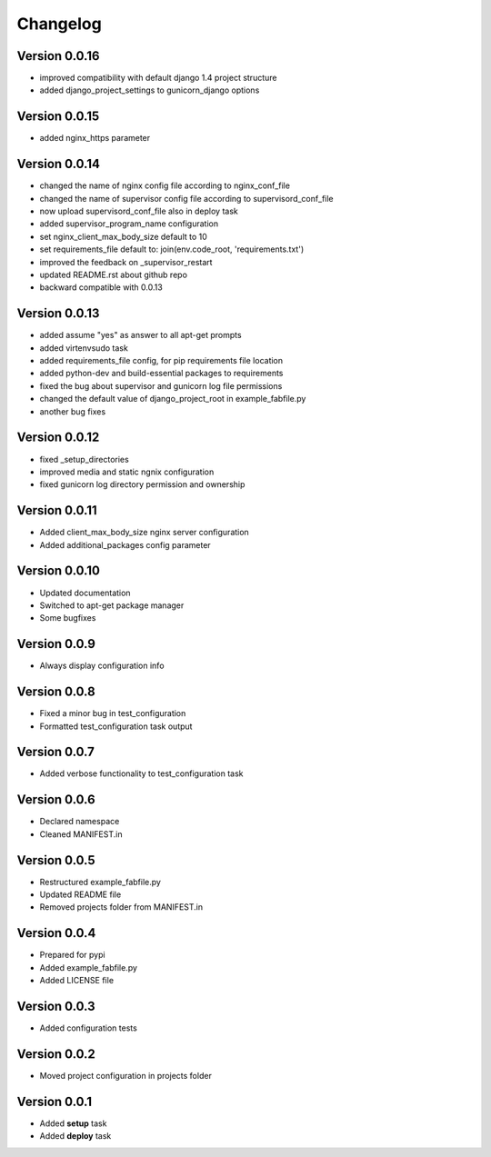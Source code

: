 Changelog
=============================================================

Version 0.0.16
-------------------------------------------------------------

* improved compatibility with default django 1.4 project structure
* added django_project_settings to gunicorn_django options

Version 0.0.15
-------------------------------------------------------------

* added nginx_https parameter

Version 0.0.14
-------------------------------------------------------------

* changed the name of nginx config file according to nginx_conf_file
* changed the name of supervisor config file according to supervisord_conf_file
* now upload supervisord_conf_file also in deploy task
* added supervisor_program_name configuration
* set nginx_client_max_body_size default to 10
* set requirements_file default to: join(env.code_root, 'requirements.txt')
* improved the feedback on _supervisor_restart
* updated README.rst about github repo
* backward compatible with 0.0.13

Version 0.0.13
-------------------------------------------------------------

* added assume "yes" as answer to all apt-get prompts
* added virtenvsudo task
* added requirements_file config, for pip requirements file location
* added python-dev and build-essential packages to requirements
* fixed the bug about supervisor and gunicorn log file permissions
* changed the default value of django_project_root in example_fabfile.py
* another bug fixes

Version 0.0.12
-------------------------------------------------------------

* fixed _setup_directories
* improved media and static ngnix configuration
* fixed gunicorn log directory permission and ownership

Version 0.0.11
-------------------------------------------------------------

* Added client_max_body_size nginx server configuration
* Added additional_packages config parameter

Version 0.0.10
-------------------------------------------------------------

* Updated documentation
* Switched to apt-get package manager
* Some bugfixes

Version 0.0.9
-------------------------------------------------------------

* Always display configuration info

Version 0.0.8
-------------------------------------------------------------

* Fixed a minor bug in test_configuration
* Formatted test_configuration task output

Version 0.0.7
-------------------------------------------------------------

* Added verbose functionality to test_configuration task

Version 0.0.6
-------------------------------------------------------------

* Declared namespace
* Cleaned MANIFEST.in

Version 0.0.5
-------------------------------------------------------------

* Restructured example_fabfile.py
* Updated README file
* Removed projects folder from MANIFEST.in

Version 0.0.4
-------------------------------------------------------------

* Prepared for pypi
* Added example_fabfile.py
* Added LICENSE file

Version 0.0.3
-------------------------------------------------------------

* Added configuration tests

Version 0.0.2
-------------------------------------------------------------

* Moved project configuration in projects folder

Version 0.0.1
-------------------------------------------------------------

* Added **setup** task
* Added **deploy** task